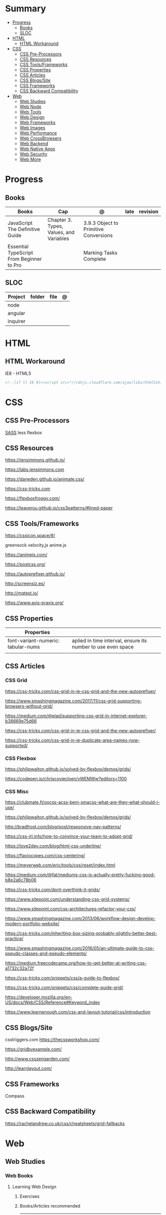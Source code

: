#+TILE: Front-end Languages - Study Annotations

* Summary
  :PROPERTIES:
  :TOC:      :include all :depth 2 :ignore this
  :END:
:CONTENTS:
- [[#progress][Progress]]
  - [[#books][Books]]
  - [[#sloc][SLOC]]
- [[#html][HTML]]
  - [[#html-workaround][HTML Workaround]]
- [[#css][CSS]]
  - [[#css-pre-processors][CSS Pre-Processors]]
  - [[#css-resources][CSS Resources]]
  - [[#css-toolsframeworks][CSS Tools/Frameworks]]
  - [[#css-properties][CSS Properties]]
  - [[#css-articles][CSS Articles]]
  - [[#css-blogssite][CSS Blogs/Site]]
  - [[#css-frameworks][CSS Frameworks]]
  - [[#css-backward-compatibility][CSS Backward Compatibility]]
- [[#web][Web]]
  - [[#web-studies][Web Studies]]
  - [[#web-node][Web Node]]
  - [[#web-tools][Web Tools]]
  - [[#web-design][Web Design]]
  - [[#web-frameworks][Web Frameworks]]
  - [[#web-images][Web Images]]
  - [[#web-performance][Web Performance]]
  - [[#web-crossbrowsers][Web CrossBrowsers]]
  - [[#web-backend][Web Backend]]
  - [[#web-native-apps][Web Native Apps]]
  - [[#web-security][Web Security]]
  - [[#web-more][Web More]]
:END:
* Progress
** Books
   | Books                                     | Cap                                     | @                                     | late | revision |
   |-------------------------------------------+-----------------------------------------+---------------------------------------+------+---------|
   | JavaScript The Definitive Guide           | Chapter 3. Types, Values, and Variables | 3.9.3 Object to Primitive Conversions |      |         |
   | Essential TypeScript From Beginner to Pro |                                         | Marking Tasks Complete                |      |         |

** SLOC
   | Project | folder | file | @ |
   |-------------+--------+------+---|
   | node        |        |      |   |
   | angular     |        |      |   |
   | inquirer    |        |      |   |
* HTML
** HTML Workaround
**** IE8 - HTML5
     #+BEGIN_SRC html
     <!--[if lt IE 9]><script src="//cdnjs.cloudflare.com/ajax/libs/html5shiv/3.7.3/ html5shiv.min.js"></script ><![endif]-->
     #+END_SRC
* CSS
** CSS Pre-Processors
   [[https://sass-lang.com/][SASS]]
   less
   flexbox
** CSS Resources
   https://jensimmons.github.io/

   https://labs.jensimmons.com

   https://daneden.github.io/animate.css/

   https://css-tricks.com

   https://flexboxfroggy.com/

   https://leaverou.github.io/css3patterns/#lined-paper
** CSS Tools/Frameworks
   https://cssicon.space/#/

   greensock
   velocity,js
   anime.js

   https://animejs.com/

   https://postcss.org/

   https://autoprefixer.github.io/

   http://screensiz.es/

   http://mqtest.io/

   https://www.axis-praxis.org/
** CSS Properties
   | Properties                         |                                                              |
   |------------------------------------+--------------------------------------------------------------|
   | font-variant-numeric: tabular-nums | aplied in time interval, ensure its number to use even space |
   |                                    |                                                              |
** CSS Articles
*** CSS Grid
    https://css-tricks.com/css-grid-in-ie-css-grid-and-the-new-autoprefixer/

    https://www.smashingmagazine.com/2017/11/css-grid-supporting-browsers-without-grid/

    https://medium.com/@elad/supporting-css-grid-in-internet-explorer-b38669e75d66

    https://css-tricks.com/css-grid-in-ie-css-grid-and-the-new-autoprefixer/

    https://css-tricks.com/css-grid-in-ie-duplicate-area-names-now-supported/

*** CSS Flexbox
    https://philipwalton.github.io/solved-by-flexbox/demos/grids/

    https://codepen.io/chriscoyier/pen/vWEMWw?editors=1100
*** CSS Misc

    https://clubmate.fi/oocss-acss-bem-smacss-what-are-they-what-should-i-use/

    https://philipwalton.github.io/solved-by-flexbox/demos/grids/

    http://bradfrost.com/blog/post/responsive-nav-patterns/

    https://css-irl.info/how-to-convince-your-team-to-adopt-grid/

    https://love2dev.com/blog/html-css-underline/

    https://flaviocopes.com/css-centering/

    https://meyerweb.com/eric/tools/css/reset/index.html

    https://medium.com/@fat/mediums-css-is-actually-pretty-fucking-good-b8e2a6c78b06

    https://css-tricks.com/dont-overthink-it-grids/

    https://www.sitepoint.com/understanding-css-grid-systems/

    https://www.sitepoint.com/css-architectures-refactor-your-css/

    https://www.smashingmagazine.com/2013/06/workflow-design-develop-modern-portfolio-website/

    https://css-tricks.com/inheriting-box-sizing-probably-slightly-better-best-practice/

    https://www.smashingmagazine.com/2016/05/an-ultimate-guide-to-css-pseudo-classes-and-pseudo-elements/

    https://medium.freecodecamp.org/how-to-get-better-at-writing-css-a1732c32a72f

    https://css-tricks.com/snippets/css/a-guide-to-flexbox/

    https://css-tricks.com/snippets/css/complete-guide-grid/

    https://developer.mozilla.org/en-US/docs/Web/CSS/Reference#Keyword_index

    https://www.learnenough.com/css-and-layout-tutorial/css/introduction
** CSS Blogs/Site
   csstriggers.com
   https://thecssworkshop.com/

   https://gridbyexample.com/

   http://www.csszengarden.com/

   http://learnlayout.com/

** CSS Frameworks
   Compass
** CSS Backward Compatibility
   https://rachelandrew.co.uk/css/cheatsheets/grid-fallbacks
* Web
** Web Studies
*** Web Books
**** Learning Web Design
***** Exercises
***** Books/Articles recommended
      | Books/Articles                                                                                                             |   |
      |----------------------------------------------------------------------------------------------------------------------------+---|
      | Adaptive Web Design: Crafting Rich Experiences with Progressive Enhancement, 2nd Edition, by Aaron Gustafson (New Riders). |   |
      | The Uncertain Web: Web Development in a Changing Landscape by Rob Larson                                                   |   |
      | Designing with Progressive Enhancement by Todd Parker                                                                      |   |
      | https://webmasters.googleblog.com/2016/11/mobile-first-indexing.html                                                       |   |
      |                                                                                                                            |   |
*** Web Courses
    https://courses.wesbos.com/account
**** Web Courses Tips
     https://freefrontend.com/html-css-books/
     https://medium.freecodecamp.org/from-zero-to-front-end-hero-part-1-7d4f7f0bff02
     https://medium.freecodecamp.org/from-zero-to-front-end-hero-part-2-adfa4824da9b

** Web Node
*** Node frameworks
    https://adonisjs.com/
** Web Tools
**** Web Tools - Task Runners
***** Gulp
      https://css-tricks.com/gulp-for-beginners/
***** Grunt
**** Web Tools - Debug
***** Unitary Test:
***** UI Test
***** TDD:
      Selenium
      Test Complete
      Cuit
**** Web Tools - Dep Manger
     Bower
     Yarn
**** Web Tools - Misc
     https://www.techempower.com/benchmarks/#section=data-r17&hw=ph&test=db

     http://gs.statcounter.com/

     https://caniuse.com/

     https://egghead.io/

     http://overapi.com

     https://web.dev/
**** Web Tools - Test Automation
     Selenium, Jest, or Enzyme
** Web Design
   http://paletton.com/

   https://webgradients.com/
*** Web Design - Articles
    https://www.smashingmagazine.com/2019/05/svg-design-tools-practical-guide/

    https://www.yeseniaperezcruz.com/blog-1/2018/4/28/scenario-driven-design-systems

    https://jakearchibald.com/2015/anatomy-of-responsive-images/
*** Web Desing - People
    Aaron Draplin

*** Web Desing - Sites
    https://tympanus.net/codrops/
** Web Frameworks
   bootstrap
   materalize
   foundation
** Web Images
   http://responsiveimages.org/
** Web Performance
   https://larahogan.me/design/

   High Performance Mobile Web: Best Practices for Optimizing Mobile Web Apps by Maximiliano Firtman

   https://developers.google.com/speed/?csw=1

   http://webpagetest.org/

   https://developers.google.com/speed/pagespeed/insights/

   http://yslow.org/

** Web CrossBrowsers
*** <IE10 - Excuses:
    - E10 and below don't have support for the latest TLS encryption (out of the
    box), and thus if you handle any credit card payments, IE10 is no longer
    considered secure.
    - Entering passwords becomes risky too. Logging in no longer becomes
      secure. That will affect a much greater number of sites and is another
      good point to raise.

** Web Backend
*** Web Backend - Node.js
    [[https://nodejs.org/en/][Node.js]]
***** NPM commands
      List all npm packages (no verbose): npm list -g --depth=0
***** NPM Tips
      https://www.sitepoint.com/beginners-guide-node-package-manager/
*** Web Backend - Ruby
*** Web Backend - PHP
*** Web Backend - Python
    https://welcometothedjango.com.br
** Web Native Apps
   https://www.nativescript.org/
** Web Security
   Strong understanding of web application security (e.g. XSS, CSRF, CORS)
** Web More
   https://www.schoolofnet.com/plano-de-estudo-frontend-developer/

   https://www.htmldog.com/

   https://web.archive.org/web/20151110193658/https://www.drupal.org/node/1245650

   https://www.happybearsoftware.com/how-to-get-a-programmer-job

   https://developer.mozilla.org/en-US/Learn/Common_questions/How_does_the_Internet_work#Summary


   li <strong>Semantics:</strong> Semantic, SEO, HTTP Requests, Viewport.
   li <strong>CSS:</strong> Grid, Flexbox, Sizing, Queries.
   li <strong>JavaScript:</strong> Dynamic transitions, Complex/Immersive UI animations.
   li <strong>Design:</strong> Unified, Reusable & Flexible Design, Animated Illustrations, Infographics, Morphing Shapes.

*** Web Beginners - Books/Videos/Tips
    Books and w3.org Standards:
    Learning Web Design by Jennifer Niederst Robbins
    CSS Definitive Guide by Eric Meyer
    Eloquent Javascript by Marijn Haverbeke

    Youtube:
    Jen Simmons,
    Rachel Andrew,
    Brad Traversy Media,
    Kevin Powell,
    Dev Ed,
    Wes Bros
    whatsdev
    Joshua Fluke
    Logos by Nick
    Design Matters

    Blogs:
    aneventapart.com
    smashingmagazine.com
    css-tricks.com
    syntax.fm
    javascript weekly

*** Web More - Sites Eg
    https://projecteuler.net/archives

    https://html5up.net/

    https://codesandbox.io/

    https://www.awwwards.com/

    https://www.hackerrank.com/

    https://eusoudev.com.br/

    https://tableless.com.br/todos-os-posts/

*** Web More - Terms
    | Terms                     |   |
    |---------------------------+---|
    | standards-compliant sites |   |

*** Web More - PodCasts
    https://soundcloud.com/lambdatres
*** Web More - Articles
    https://medium.freecodecamp.org/from-zero-to-front-end-hero-part-1-7d4f7f0bff02

    https://hackernoon.com/how-i-used-my-programming-skills-to-save-over-8-hours-of-writing-work-7aba154d4232

    https://soundcloud.com/lambdatres/100-aprendendo-javascript

    https://dev.to/gypsydave5/why-you-shouldnt-use-a-web-framework-3g24

    https://www.slideshare.net/bryanrieger/rethinking-the-mobile-web-by-yiibu/140-thank_youhelloyiibucom
*** Web More - Jobs
    https://vulpi.com.br/

    upwork
*** Web More - Learning resources
    https://developer.mozilla.org/en-US/docs/Learn/Getting_started_with_the_web

    https://abookapart.com/

    https://www.learnenough.com/

    https://www.theodinproject.com/home
*** Web More - Standards
    https://www.w3.org/standards/
**** Web Standards - Best Pratices
     https://www.w3.org/standards/techs/htmlbp#w3c_all

*** Web More - Skill and Projects
    | Skill                 | ....                                                                                                                             |
    |-----------------------+----------------------------------------------------------------------------------------------------------------------------------|
    | Editors               | '(Emacs VSCode)                                                                                                                  |
    | Design/Mockup         | '(Gimp Krita Photoshop)                                                                                                          |
    | HTML                  | semantics HTML5                                                                                                                  |
    | CSS                   | (Positionint Box Model  Flexbox  CSS Grid  CSS Variables)                                                                        |
    | Browser               | Dev Tools                                                                                                                        |
    | Layout                | Responsive - Set viewport - Fluid width - Media Queries - rem over px - Mobile First/Stacked Columns                             |
    | Hosting/Domain        | FTP/SFTP(Filezilla...) - Sharing Hostesd (hostgator) - (Static hosting (Netlify Github Pages))                                   |
    | JS                    | DOM manipulation / Events - JSON - FetchAPI - ES8+                                                                               |
    | Frameworks            | ((HTML '(Bootstrap Materalize Bulma))  (CSS '(Sass)) (JS '(Vue React Angular)))                                                  |
    | Git & Tooling         | ((Packages Manager (NPM Yarn)) (Module Bundling (WebPack Parcel)) (TaskRunners (Gulp Grunt NPMscripts)))                         |
    | Server Side Languages | (Languages '(NodeJS ((Pack Managn) (HTTP Routing)) (Framework (Express Koa Adonis))))                                            |
    | Server Side Database  | ((Relational '(MySQL PosteSQL)) (NoSQL '(MongoDB CouchBase)) (Cloud '(Firebase AWS Azure)) (Lighweight '(SQLite NeDB Redis)))    |
    | State Management      | '(Redux ContextAPI (Apollo '(GraphQL Client)) (VueX NgRx))                                                                       |
    | Server Rendered Pages | '(Next.js Nuxt.js )                                                                                                              |
    | CMS                   | ((PHP '(WordPress Drupal)) (JS '(Ghost KeyStone)))                                                                               |
    | DevOPS Deploying      | ((Virtual '(Docker Vagrant)) (Testing '(Unit Integration Functional System) (Jest Mocha)) (Platform '(DigitalOcean AWS Heroku))) |
    | Mobile Apps           | (ReactNative Flutter)                                                                                                            |
    | Desktop               | (Electron)                                                                                                                       |


    | Projects              |                  |
    |-----------------------+------------------|
    | Static Website        | small, informal  |
    | UI Layouts            | create           |
    | Dynamic Functionality | modal, slideshow |
    | Deploy/Maintain       | ...              |

**** Interview Tips
**** Questions/Answers
     | Questions                                                  | Answers                                                                           |
     |------------------------------------------------------------+-----------------------------------------------------------------------------------|
     | 1. Why you are interested in this job?                     | What drivers and motivates to this choose this job?                               |
     | 2. Why/How do you want to sell this product (pen)?         | Why you are worthy their time ? Be thoughtful why you want to sell this product   |
     | 3. What do you know about our costumers? Why they chose us |                                                                                   |
     | 4. Tell me about our competitors,                          | Who we are, what they know about our clients, and why you can win their proposals |
     | 5. How you deal with work burnout                          | What you do solve it and keep up selling well...                                  |
     | 6. Last time you took risk and it did not pay out!         | Be honest. You should have take more risks and why it did not work out, SMILE!    |
     | 7.                                                         |                                                                                   |
     | 8.                                                         |                                                                                   |
     | 9. What last time you did what you learned and succed.     | Sources may vary from books, random ads...what you have learn from people         |
     | 10. What do you would take you sell yourself to them       | what on you makes you special...                                                  |
     | 11. Do you like this person and why would by its product?  | No one buys if they dont like who is selling                                      |
     | 12. How fast you sell this product                         | Taking long means less chance to sell                                             |
     | 13. Connections and network                                |                                                                                   |
     | 14. What are your prospect/strategy                        |                                                                                   |

     https://medium.freecodecamp.org/9-books-for-junior-developers-in-2019-e41fc7ecc586
*** Web More - Organizations
    https://www.w3.org
